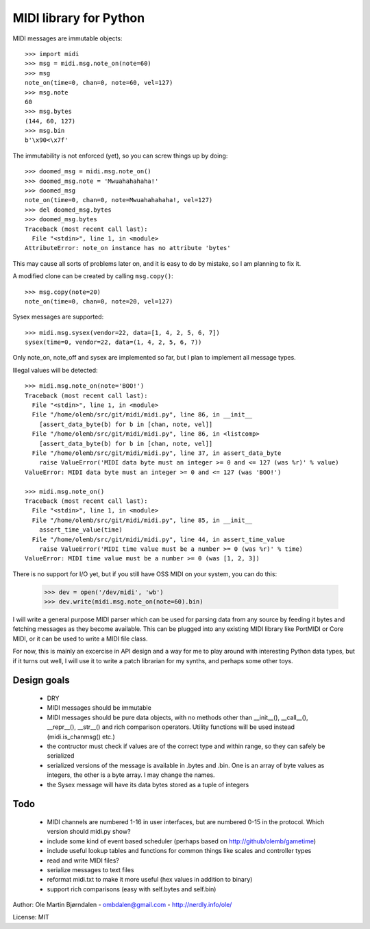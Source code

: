MIDI library for Python
========================

MIDI messages are immutable objects::

    >>> import midi
    >>> msg = midi.msg.note_on(note=60)
    >>> msg
    note_on(time=0, chan=0, note=60, vel=127)
    >>> msg.note
    60
    >>> msg.bytes
    (144, 60, 127)
    >>> msg.bin
    b'\x90<\x7f'

The immutability is not enforced (yet), so you can screw things up
by doing::

    >>> doomed_msg = midi.msg.note_on()
    >>> doomed_msg.note = 'Mwuahahahaha!'
    >>> doomed_msg
    note_on(time=0, chan=0, note=Mwuahahahaha!, vel=127)
    >>> del doomed_msg.bytes
    >>> doomed_msg.bytes
    Traceback (most recent call last):
      File "<stdin>", line 1, in <module>
    AttributeError: note_on instance has no attribute 'bytes'

This may cause all sorts of problems later on, and it is easy to do
by mistake, so I am planning to fix it.

A modified clone can be created by calling ``msg.copy()``::

    >>> msg.copy(note=20)
    note_on(time=0, chan=0, note=20, vel=127)

Sysex messages are supported::

    >>> midi.msg.sysex(vendor=22, data=[1, 4, 2, 5, 6, 7])
    sysex(time=0, vendor=22, data=(1, 4, 2, 5, 6, 7))

Only note_on, note_off and sysex are implemented so far, but I plan to
implement all message types.

Illegal values will be detected::

    >>> midi.msg.note_on(note='BOO!')
    Traceback (most recent call last):
      File "<stdin>", line 1, in <module>
      File "/home/olemb/src/git/midi/midi.py", line 86, in __init__
        [assert_data_byte(b) for b in [chan, note, vel]]
      File "/home/olemb/src/git/midi/midi.py", line 86, in <listcomp>
        [assert_data_byte(b) for b in [chan, note, vel]]
      File "/home/olemb/src/git/midi/midi.py", line 37, in assert_data_byte
        raise ValueError('MIDI data byte must an integer >= 0 and <= 127 (was %r)' % value)
    ValueError: MIDI data byte must an integer >= 0 and <= 127 (was 'BOO!')
    
    >>> midi.msg.note_on()
    Traceback (most recent call last):
      File "<stdin>", line 1, in <module>
      File "/home/olemb/src/git/midi/midi.py", line 85, in __init__
        assert_time_value(time)
      File "/home/olemb/src/git/midi/midi.py", line 44, in assert_time_value
        raise ValueError('MIDI time value must be a number >= 0 (was %r)' % time)
    ValueError: MIDI time value must be a number >= 0 (was [1, 2, 3])

There is no support for I/O yet, but if you still have OSS MIDI on
your system, you can do this:

    >>> dev = open('/dev/midi', 'wb')
    >>> dev.write(midi.msg.note_on(note=60).bin)

I will write a general purpose MIDI parser which can be used for
parsing data from any source by feeding it bytes and fetching messages
as they become available. This can be plugged into any existing MIDI
library like PortMIDI or Core MIDI, or it can be used to write a MIDI
file class.

For now, this is mainly an excercise in API design and a way for me to
play around with interesting Python data types, but if it turns out
well, I will use it to write a patch librarian for my synths, and
perhaps some other toys.

Design goals
-------------

  - DRY
  - MIDI messages should be immutable
  - MIDI messages should be pure data objects, with no methods other than
    __init__(), __call__(), __repr__(), __str__() and rich comparison
    operators. Utility functions will be used instead (midi.is_chanmsg() etc.)
  - the contructor must check if values are of the correct type and within range,
    so they can safely be serialized
  - serialized versions of the message is available in .bytes and .bin. One is
    an array of byte values as integers, the other is a byte array. I may change
    the names.
  - the Sysex message will have its data bytes stored as a tuple of integers



Todo
-----

   - MIDI channels are numbered 1-16 in user interfaces, but are
     numbered 0-15 in the protocol. Which version should midi.py show?
   - include some kind of event based scheduler (perhaps based on
     http://github/olemb/gametime)
   - include useful lookup tables and functions for common things like
     scales and controller types
   - read and write MIDI files?
   - serialize messages to text files
   - reformat midi.txt to make it more useful (hex values in addition to binary)
   - support rich comparisons (easy with self.bytes and self.bin)


Author: Ole Martin Bjørndalen - ombdalen@gmail.com - http://nerdly.info/ole/

License: MIT
